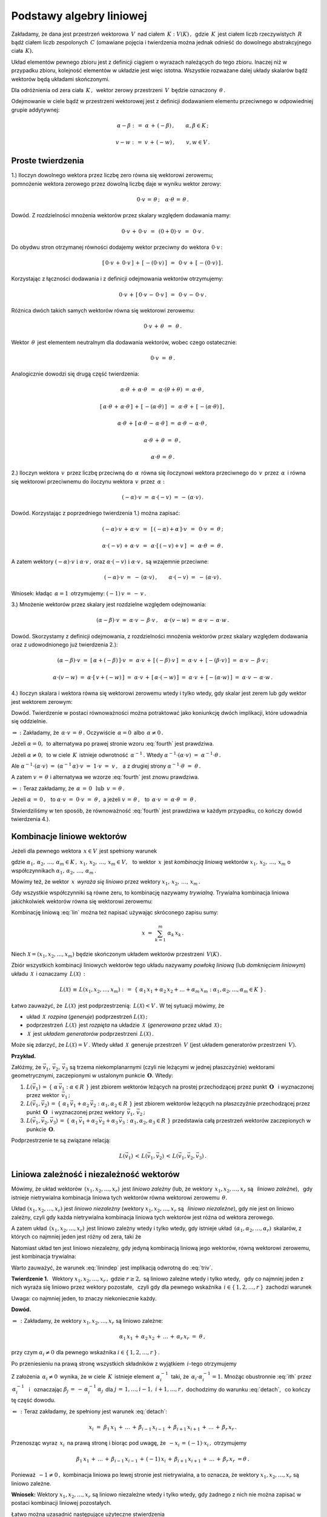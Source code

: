 
Podstawy algebry liniowej
-------------------------

Zakładamy, że dana jest przestrzeń wektorowa :math:`\,V\,` nad ciałem 
:math:`\,K :\ V(K)\,,\,` gdzie :math:`\,K\,` jest ciałem liczb rzeczywistych :math:`\,R\,`
bądź ciałem liczb zespolonych :math:`\,C\ ` (omawiane pojęcia i twierdzenia można jednak
odnieść do dowolnego abstrakcyjnego ciała :math:`\,K).`

Układ elementów pewnego zbioru jest z definicji ciągiem o wyrazach należących do tego zbioru.
Inaczej niż w przypadku zbioru, kolejność elementów w układzie jest więc istotna.
Wszystkie rozważane dalej układy skalarów bądź wektorów będą układami skończonymi.

Dla odróżnienia od zera ciała :math:`\,K\,,\,` wektor zerowy przestrzeni :math:`\,V\,`
będzie oznaczony :math:`\,\theta\,.`

Odejmowanie w ciele bądź w przestrzeni wektorowej jest z definicji dodawaniem elementu przeciwnego
w odpowiedniej grupie addytywnej:

.. math::
   
   \alpha - \beta\ :\,=\ \alpha\,+\,(-\beta)\,,\qquad\alpha,\beta\in K\,;

   v - w\ :\,=\ v\,+\,(-w)\,,\qquad v,w\in V\,.

Proste twierdzenia
~~~~~~~~~~~~~~~~~~

1.) Iloczyn dowolnego wektora przez liczbę zero równa się wektorowi zerowemu; :math:`\\`
pomnożenie wektora zerowego przez dowolną liczbę daje w wyniku wektor zerowy:

.. math::
   
   0\cdot v\,=\,\theta\,;\quad\alpha\cdot\theta\,=\,\theta\,.
   
Dowód. Z rozdzielności mnożenia wektorów przez skalary względem dodawania mamy:

.. math::

   0\cdot v\,+\,0\cdot v\ \,=\ \,(0+0)\cdot v\ \,=\ \,0\cdot v\,.

Do obydwu stron otrzymanej równości dodajemy wektor przeciwny do wektora :math:`\,0\cdot v\,`:

.. math::

   [\,0\cdot v\,+\,0\cdot v\,]\,+\,[\,-(0\cdot v)\,]\ \,=\ \,0\cdot v\,+\,[\,-(0\cdot v)\,]\,.

Korzystając z łączności dodawania i z definicji odejmowania wektorów otrzymujemy:

.. math::

   0\cdot v\,+\,[\,0\cdot v\,-\,0\cdot v\,]\ \,=\ \,0\cdot v\,-\,0\cdot v\,.

Różnica dwóch takich samych wektorów równa się wektorowi zerowemu:

.. math::

   0\cdot v\,+\,\theta\ \,=\ \,\theta\,.

Wektor :math:`\,\theta\,` jest elementem neutralnym dla dodawania wektorów, wobec czego ostatecznie: 

.. math::

   0\cdot v\ =\ \theta\,.

Analogicznie dowodzi się drugą część twierdzenia:

.. math::
   
   \alpha\cdot\theta\,+\,\alpha\cdot\theta\ \,=\ \,\alpha\cdot(\theta+\theta)\ =\ \alpha\cdot\theta\,,
   
   [\,\alpha\cdot\theta\,+\,\alpha\cdot\theta\,]\,+\,[\,-(\alpha\cdot\theta)\,]\ \,=\ \,
   \alpha\cdot\theta\,+\,[\,-(\alpha\cdot\theta)\,]\,,

   \alpha\cdot\theta\,+\,[\,\alpha\cdot\theta\,-\,\alpha\cdot\theta\,]\ =\ 
   \alpha\cdot\theta\,-\,\alpha\cdot\theta\,,

   \alpha\cdot\theta\,+\,\theta\ =\ \theta\,,

   \alpha\cdot\theta\,=\,\theta\,.

2.) Iloczyn wektora :math:`\,v\,` przez liczbę przeciwną do :math:`\,\alpha\,` 
równa się iloczynowi wektora przeciwnego do :math:`\,v\,` przez :math:`\,\alpha\,`
i równa się wektorowi przeciwnemu do iloczynu wektora :math:`\,v\,` przez :math:`\,\alpha:`

.. math::
   
   (-\alpha)\cdot v\ =\ \alpha\cdot (-v)\ =\,-\,(\alpha\cdot v)\,.

Dowód. Korzystając z poprzedniego twierdzenia 1.) można zapisać:

.. math::

   (-\alpha)\cdot v \,+\, \alpha\cdot v\ \,=\ \,[\,(-\alpha) + \alpha\,]\cdot v\ \,=\ \,
   0\cdot v\ =\ \theta\,;

   \alpha\cdot (-v)\,+\,\alpha\cdot v\ \,=\ \,\alpha\cdot[\,(-v)+v\,]\ \,=\ \,
   \alpha\cdot\theta\ =\ \theta\,.

A zatem wektory :math:`\ (-\alpha)\cdot v\ \ \;\text{i}\ \ \;\alpha\cdot v\,,\ `
oraz :math:`\ \alpha\cdot (-v)\ \ \;\text{i}\ \ \;\alpha\cdot v\,,\ ` są wzajemnie przeciwne:

.. math::

   (-\alpha)\cdot v\ =\ -\,(\alpha\cdot v)\,,\qquad\alpha\cdot (-v)\ =\ -\,(\alpha\cdot v)\,.

Wniosek: :math:`\ ` kładąc :math:`\,\alpha = 1\,` otrzymujemy: :math:`\ \ (-1)\,v\,=\,-\,v\,.`


3.) Mnożenie wektorów przez skalary jest rozdzielne względem odejmowania:

.. math::
   
   (\alpha-\beta)\cdot v\ =\ 
   \alpha\cdot v\,-\,\beta\cdot v\,,\quad\alpha\cdot (v-w)\ =\ 
   \alpha\cdot v\,-\,\alpha\cdot w\,.

Dowód. Skorzystamy z definicji odejmowania, z rozdzielności mnożenia wektorów przez skalary względem dodawania oraz z udowodnionego już twierdzenia 2.):

.. math::

   (\alpha-\beta)\cdot v\ =\ [\,\alpha + (-\beta)\,]\cdot v\ =\ 
   \alpha\cdot v\,+\,[\,(-\beta)\cdot v\,]\ =\ 
   \alpha\cdot v\,+\,[-(\beta\cdot v)\,]\ =\ 
   \alpha\cdot v\,-\,\beta\cdot v\,;

   \alpha\cdot (v-w)\ =\ \alpha\cdot [\,v + (-w)\,]\ =\ 
   \alpha\cdot v\,+\,[\,\alpha\cdot (-w)\,]\ =\ 
   \alpha\cdot v\,+\,[-(\alpha\cdot w)\,]\ =\ 
   \alpha\cdot v\,-\,\alpha\cdot w\,.

4.) Iloczyn skalara i wektora równa się wektorowi zerowemu wtedy i tylko wtedy, 
gdy skalar jest zerem lub gdy wektor jest wektorem zerowym:

.. math::
   :label: fourth
   
   \alpha\cdot v\,=\,\theta\quad\Leftrightarrow\quad\
   \left(\ \alpha\,=\,0\ \ \lor\ \ v\,=\,\theta\ \right)\,.

Dowód. Twierdzenie w postaci równoważności można potraktować jako koniunkcję dwóch implikacji,
które udowadnia się oddzielnie.

:math:`\Rightarrow\ :\ ` Zakładamy, że :math:`\ \,\alpha\cdot v\,=\,\theta\,.\ `
Oczywiście :math:`\,\alpha = 0\,` albo :math:`\,\alpha \neq 0\,.`

Jeżeli :math:`\ \alpha = 0,\,` to alternatywa
po prawej stronie wzoru :eq:`fourth` jest prawdziwa.
                    
Jeżeli :math:`\ \alpha \neq 0,\,` to w ciele :math:`\,K\,`
istnieje odwrotność :math:`\,\alpha^{-1}\,.\ ` 
Wtedy :math:`\ \ \alpha^{-1}\cdot(\alpha\cdot v)\ =\ \alpha^{-1}\cdot\theta\,.`
     
Ale :math:`\ \ \alpha^{-1}\cdot(\alpha\cdot v)\ =\ 
(\alpha^{-1}\,\alpha)\cdot v\ =\ 1\cdot v\ =\ v\,,\ \,`
a z drugiej strony :math:`\ \ \alpha^{-1}\cdot\theta\ =\ \theta\,.`

A zatem :math:`\ v\,=\,\theta\ ` 
i alternatywa we wzorze :eq:`fourth` jest znowu prawdziwa.

:math:`\Leftarrow\ :\ ` Teraz zakładamy, że 
:math:`\ \,\alpha\,=\,0\ \ \,\text{lub}\ \ \,v\,=\,\theta\,.`
      
Jeżeli :math:`\ \alpha\,=\,0\,,\ \,` 
to :math:`\ \alpha\cdot v\ =\ 0\cdot v\ =\ \theta\,,\ \ `
a jeżeli :math:`\ v\,=\,\theta\,,\ \,` 
to :math:`\ \,\alpha\cdot v\ =\ \alpha\cdot \theta\ =\ \theta\,.`

Stwierdziliśmy w ten sposób, że równoważność :eq:`fourth` jest prawdziwa
w każdym przypadku, co kończy dowód twierdzenia 4.).

Kombinacje liniowe wektorów
~~~~~~~~~~~~~~~~~~~~~~~~~~~

Jeżeli dla pewnego wektora :math:`\,x\in V\,` jest spełniony warunek 

.. math::
   :label: lin
   
   x\,=\,\alpha_1\,x_1\,+\,\alpha_2\,x_2\,+\,\ldots\,+\,\alpha_m\,x_m\,,

gdzie :math:`\ \ \alpha_1,\,\alpha_2,\,\ldots,\,\alpha_m\in K\,,\ \  
x_1,\,x_2,\,\ldots,\,x_m\in V,\ \,`
to wektor :math:`\,x\,` jest *kombinacją liniową* wektorów :math:`\ x_1,\,x_2,\,\ldots,\,x_m\ `
o współczynnikach :math:`\ \alpha_1,\,\alpha_2,\,\ldots,\,\alpha_m\,.`

Mówimy też, że wektor :math:`\,x\,` *wyraża się liniowo*
przez wektory :math:`\ x_1,\,x_2,\,\ldots,\,x_m\,.`

Gdy wszystkie współczynniki są równe zeru, to kombinację nazywamy *trywialną*.
Trywialna kombinacja liniowa jakichkolwiek wektorów równa się wektorowi zerowemu:

.. math::
   :label: triv

   \alpha_1=\alpha_2=\ldots=\alpha_r=0\qquad\Rightarrow\qquad
   \alpha_1\,x_1\,+\,\alpha_2\,x_2\,+\,\ldots\,+\,\alpha_r\,x_r\ =\ \theta\,.
 
Kombinację liniową :eq:`lin` można też napisać używając skróconego zapisu sumy:

.. math::
   
   x\ =\ \sum_{k=1}^m\ \alpha_k\,x_k\,.

Niech :math:`\ \mathcal{X} = (x_1,x_2,\ldots,x_m)\ ` będzie skończonym układem wektorów
przestrzeni :math:`\,V(K)\,.`

Zbiór wszystkich kombinacji liniowych wektorów tego układu nazywamy *powłoką liniową*
(lub *domknięciem liniowym*) układu :math:`\,\mathcal{X}\,` i oznaczamy :math:`\,L(\mathcal{X})\,:`

.. math:: 

   L(\mathcal{X})\,\equiv\,L(x_1,x_2,\ldots,x_m)\ :\,=\ 
   \left\{\ \alpha_1\,x_1 + \alpha_2\,x_2 + \ldots + \alpha_m\,x_m:\ 
   \alpha_1,\alpha_2,\ldots,\alpha_m\in K\ \right\}\,.

Łatwo zauważyć, że :math:`\,L(\mathcal{X})\,` jest podprzestrzenią: :math:`\,L(\mathcal{X}) < V\,.\ `
W tej sytuacji mówimy, że

* układ :math:`\,\mathcal{X}\,` *rozpina* (*generuje*) podprzestrzeń :math:`\ L(\mathcal{X})\,;`
* podprzestrzeń :math:`\,L(\mathcal{X})\,` jest *rozpięta* na układzie :math:`\,\mathcal{X}\,` 
  (*generowana* przez układ :math:`\,\mathcal{X})\,;`
* :math:`\,\mathcal{X}\,` jest *układem generatorów* podprzestrzeni :math:`\,L(\mathcal{X})\,.`

Może się zdarzyć, że :math:`\ L(\mathcal{X}) = V\,.\ ` 
Wtedy układ :math:`\,\mathcal{X}\,` generuje przestrzeń :math:`\,V\ `
(jest układem generatorów przestrzeni :math:`\,V).`

**Przykład.**

Załóżmy, że :math:`\ \vec{v}_1,\,\vec{v}_2,\,\vec{v}_3\ ` są trzema niekomplanarnymi 
(czyli nie leżącymi w jednej płaszczyżnie) wektorami geometrycznymi,
zaczepionymi w ustalonym punkcie :math:`\,\boldsymbol{O}.\ ` Wtedy:

1. :math:`L(\vec{v}_1)\,=\,\left\{\ \alpha\,\vec{v}_1 :\ \alpha\in R\ \right\}\ ` 
   jest zbiorem wektorów leżących na prostej przechodzącej przez punkt :math:`\,\boldsymbol{O}\ \,`
   i wyznaczonej przez wektor :math:`\,\vec{v}_1\,;`

2. :math:`L(\vec{v}_1,\vec{v}_2)\,=\,\left\{\ \alpha_1\,\vec{v}_1 + \alpha_2\,\vec{v}_2 :\ \alpha_1,
   \alpha_2\in R\ \right\}\ ` jest zbiorem wektorów leżących na płaszczyźnie 
   przechodzącej przez punkt :math:`\,\boldsymbol{O}\ \,` i wyznaczonej przez
   wektory :math:`\,\vec{v}_1,\,\vec{v}_2\,;`

3. :math:`L(\vec{v}_1,\vec{v}_2,\vec{v}_3)\,=\,
   \left\{\ \alpha_1\,\vec{v}_1+\alpha_2\,\vec{v}_2+\alpha_3\,\vec{v}_3 :\  
   \alpha_1,\alpha_2,\alpha_3\in R\ \right\}\ `
   przedstawia całą przestrzeń wektorów zaczepionych w punkcie :math:`\,\boldsymbol{O}.`

Podprzestrzenie te są związane relacją:

.. math::
   
   L(\vec{v}_1)\,<\,L(\vec{v}_1,\vec{v}_2)\,<\,L(\vec{v}_1,\vec{v}_2,\vec{v}_3)\,.

Liniowa zależność i niezależność wektorów
~~~~~~~~~~~~~~~~~~~~~~~~~~~~~~~~~~~~~~~~~

Mówimy, że układ wektorów :math:`\,(x_1,x_2,\ldots,x_r)\,` jest *liniowo zależny*
(lub, że wektory :math:`\,x_1,x_2,\ldots,x_r\ ` są :math:`\,` *liniowo zależne*), :math:`\,`
gdy istnieje nietrywialna kombinacja liniowa tych wektorów równa wektorowi zerowemu :math:`\,\theta.`

Układ :math:`\ (x_1,x_2,\ldots,x_r)\ ` jest *liniowo niezależny*
(wektory :math:`\ x_1,x_2,\ldots,x_r\ ` są :math:`\,` *liniowo niezależne*),
gdy nie jest on liniowo zależny, czyli gdy każda nietrywialna kombinacja liniowa tych wektorów 
jest różna od wektora zerowego.

A zatem układ :math:`\,(x_1,x_2,\ldots,x_r)\,` jest liniowo zależny wtedy i tylko wtedy,
gdy istnieje układ :math:`\,(\alpha_1,\alpha_2,\ldots,\alpha_r)\,` skalarów, 
z których co najmniej jeden jest różny od zera, taki że

.. math::
   :label: lindep

   \alpha_1\,x_1\,+\,\alpha_2\,x_2\,+\,\ldots\,+\,\alpha_r\,x_r\ =\ \theta\,.

Natomiast układ ten jest liniowo niezależny, gdy jedyną kombinacją liniową jego wektorów, równą wektorowi zerowemu, jest kombinacja trywialna:

.. math::
   :label: linindep

   \alpha_1\,x_1\,+\,\alpha_2\,x_2\,+\,\ldots\,+\,\alpha_r\,x_r\ =\ \theta\qquad
   \Rightarrow\qquad\alpha_1=\alpha_2=\ldots=\alpha_r=0\,.

Warto zauważyć, że warunek :eq:`linindep` jest implikacją odwrotną do :eq:`triv`.

**Twierdzenie 1.** :math:`\,` 
Wektory :math:`\ x_1,x_2,\ldots,x_r\,,\ ` gdzie :math:`\ r \geq 2,\ `
są liniowo zależne wtedy i tylko wtedy, :math:`\,` gdy co najmniej jeden z nich wyraża się
liniowo przez wektory pozostałe, :math:`\,` czyli gdy dla pewnego wskaźnika 
:math:`\,i\in\{\,1,2,\ldots,r\,\}\,` zachodzi warunek

.. math::
   :label: detach

   x_i\ =\ \beta_1\,x_1\,+\,\ldots\,+\,\beta_{i-1}\,x_{i-1}\,+\,
           \beta_{i+1}\,x_{i+1}\,+\,\ldots\,+\,\beta_r\,x_r\,.

Uwaga: :math:`\ ` co najmniej jeden, to znaczy niekoniecznie każdy.

**Dowód.**

:math:`\Rightarrow\,:\ ` Zakładamy, że wektory :math:`\ x_1,x_2,\ldots,x_r\ ` są liniowo zależne:

.. math::
   
   \alpha_1\,x_1\,+\,\alpha_2\,x_2\,+\,\ldots\,+\,\alpha_r\,x_r\ =\ \theta\,,

przy czym :math:`\ \alpha_i\neq 0\ ` dla pewnego wskaźnika :math:`\ i\in\{\,1,2,\ldots,r\,\}\,.`

Po przeniesieniu na prawą stronę wszystkich składników z wyjątkiem :math:`\,i`-tego otrzymujemy

.. math::
   :label: ith

   \alpha_i\,x_i\ =\ -\,\alpha_1\,x_1\,-\,\ldots\,-\,\alpha_{i-1}\,x_{i-1}\,-\,
   \alpha_{i+1}\,x_{i+1}\,-\,\ldots\,-\,\alpha_r\,x_r\,.

Z założenia :math:`\,\alpha_i\neq 0\,` wynika, że w ciele :math:`\,K\,` istnieje element
:math:`\,\alpha_i^{-1}\,` taki, że :math:`\,\alpha_i\cdot\alpha_i^{-1}=1.\ `
Mnożąc obustronnie :eq:`ith` przez :math:`\,\alpha_i^{-1}\ \,` 
i :math:`\,` oznaczając :math:`\ \beta_j\,=\,-\,\alpha_i^{-1}\,\alpha_j\,`
dla :math:`\ j\,=\,1,\ldots,i-1,\ i+1,\ldots,r\,,\ `
dochodzimy do warunku :eq:`detach`, :math:`\,` co kończy tę część dowodu. 

:math:`\Leftarrow\,:\ ` Teraz zakładamy, że spełniony jest warunek :eq:`detach`:

.. math::
   
   x_i\ =\ \beta_1\,x_1\,+\,\ldots\,+\,\beta_{i-1}\,x_{i-1}\,+\,
   \beta_{i+1}\,x_{i+1}\,+\,\ldots\,+\,\beta_r\,x_r\,.

Przenosząc wyraz :math:`\,x_i\,` na prawą stronę i biorąc pod uwagę, 
że :math:`\ \,-x_i\,=\,(-1)\cdot x_i\,,\ ` otrzymujemy

.. math::

   \beta_1\,x_1\,+\,\ldots\,+\,\beta_{i-1}\,x_{i-1}\,+\,(-1)\,x_i\,+\,
   \beta_{i+1}\,x_{i+1}\,+\,\ldots\,+\,\beta_r\,x_r\ = \theta\,.

Ponieważ :math:`\,-1\neq 0\,,\ ` kombinacja liniowa po lewej stronie jest nietrywialna,
a to oznacza, że wektory :math:`\ x_1,x_2,\ldots,x_r\ ` są liniowo zależne.

**Wniosek:** :math:`\ `
Wektory :math:`\ x_1,x_2,\ldots,x_r\ ` są liniowo niezależne wtedy i tylko wtedy, gdy żadnego z nich nie można zapisać w postaci kombinacji liniowej pozostałych.

.. Łatwo można uzasadnić następujące użyteczne stwierdzenia
   (l.z. = liniowo zależny, :math:`\,` l.n. = liniowo niezależny):

   1. | Układ :math:`\,(x),\,` składający się z jednego wektora, jest l.z. wtedy
        i tylko wtedy, gdy :math:`\,x = \theta\,.`

   2. | Jeżeli jakiś podukład danego układu jest l.z., to cały układ jest też l.z.
      | Wniosek 1.: Każdy układ zawierający wektor zerowy jest l.z.
      | Wniosek 2.: Jeżeli w układzie jakieś dwa wektory są sobie równe, to układ jest l.z.
      | Wniosek 3.: Jeżeli dwa wektory są proporcjonalne:
        :math:`\ x_j = \lambda\,x_i\,,\ ` to układ jest l.z.

   3. | Każdy podukład układu liniowo niezależnego jest l.n.
      | Wniosek: :math:`\ ` Układ l.n. nie zawiera wektora zerowego 
        ani wektorów identycznych lub proporcjonalnych.

   4. | Kolejność wektorów nie ma wpływu na ich liniową zależność albo niezależność.

Łatwo można uzasadnić następujące użyteczne stwierdzenia :math:`\\`
(l.z. = liniowo zależny, :math:`\,` l.n. = liniowo niezależny):

1. | Układ :math:`\,(x),\,` składający się z jednego wektora, jest l.z. wtedy
     i tylko wtedy, gdy :math:`\,x = \theta\,.`
2. | Jeżeli jakiś podukład danego układu jest l.z., to cały układ jest też l.z.
   | Wniosek 1.: Każdy układ zawierający wektor zerowy jest l.z.
   | Wniosek 2.: Jeżeli w układzie jakieś dwa wektory są sobie równe, to układ jest l.z.
   | Wniosek 3.: Jeżeli dwa wektory są proporcjonalne:
     :math:`\ x_j = \lambda\,x_i\,,\ ` to układ jest l.z.
3. | Każdy podukład układu liniowo niezależnego jest l.n.
   | Wniosek: :math:`\ ` Układ l.n. nie zawiera wektora zerowego 
     ani wektorów identycznych lub proporcjonalnych.
4. | Kolejność wektorów nie ma wpływu na ich liniową zależność albo niezależność.

**Przykład 0.** :math:`\ `
Rozważmy przestrzeń :math:`\,C(R)\,` liczb zespolonych nad ciałem liczb rzeczywistych.

Wektory (tu: liczby) :math:`\ 1\ ` oraz :math:`\ i\ \,` są :math:`\,` l.n., :math:`\,`
bo dla dowolnych :math:`\,\alpha,\beta\in R\ ` zachodzi warunek :eq:`linindep`:

.. math::
   
   \alpha\cdot 1\,+\,\beta\cdot i\ =\ 0\qquad\Rightarrow\qquad\alpha = \beta = 0\,.

**Przykład 1.** :math:`\ `
Niech :math:`\quad 
x\ =\ \left[\begin{array}{c} 1 \\ 0 \\ 1 \end{array}\right]\,,\quad
y\ =\ \left[\begin{array}{c} 0 \\ 1 \\ 0 \end{array}\right]\,,\quad
z\ =\ \left[\begin{array}{c} 2 \\ 2 \\ 2 \end{array}\right]   \quad\in\ R^3\,.`

Układ :math:`\,(x,y,z)\,` jest :math:`\,` liniowo zależny, :math:`\,` bo

* :math:`\,2\,x\,+\,2\,y\,-\,z\,=\,\theta\quad`
  (istnieje nietrywialna kombinacja liniowa równa :math:`\,\theta`);

* :math:`\,z\,=\,2\,x\,+\,2\,y\quad`
  (jeden z wektorów wyraża się liniowo przez pozostałe dwa).

Obydwa warunki są sobie równoważne i wystarczyło stwierdzić tylko jeden z nich.

**Przykład 2.** :math:`\ `
Niech :math:`\quad 
x\ =\ \left[\begin{array}{c} 2 \\ 2 \end{array}\right]\,,\quad
y\ =\ \left[\begin{array}{c} 1 \\ 0 \end{array}\right]   \quad\in\ R^2\,.`

Układ :math:`\,(x,y)\,` jest liniowo niezależny.
Rzeczywiście, załóżmy że

.. math::

   \alpha\,x\,+\,\beta\,y\,=\,\theta\,,\qquad\text{czyli}\qquad
   \alpha\ \left[\begin{array}{c} 2 \\ 2 \end{array}\right]\ +\ 
   \beta\  \left[\begin{array}{c} 1 \\ 0 \end{array}\right]\ =\ 
   \left[\begin{array}{c} 0 \\ 0 \end{array}\right]\,.

Wykonując działania po lewej stronie dochodzimy do układu równań

.. math::
   :nowrap:

   \begin{alignat*}{3}
   \ 2\,\alpha & {\,} + {\,} & \beta & {\;} = {\;} & 0 \\
     2\,\alpha & {\,}   {\,} &       & {\;} = {\;} & 0
   \end{alignat*}

który ma jedynie rozwiązanie zerowe: :math:`\ \alpha = \beta = 0\,.\ `
A zatem wektory :math:`\ x,y\ ` spełniają warunek

.. math::

   \alpha\,x\,+\,\beta\,y\,=\,\theta\qquad\Rightarrow\qquad\alpha = \beta = 0\,,

co oznacza ich liniową niezależność.

Baza przestrzeni wektorowej
~~~~~~~~~~~~~~~~~~~~~~~~~~~

Układ :math:`\ \mathcal{B}\ ` wektorów przestrzeni :math:`\,V\,` jest *bazą* 
tej przestrzeni, gdy dowolny wektor :math:`\,v\in V\,` można przedstawić jednoznacznie
w postaci kombinacji liniowej wektorów układu :math:`\,\mathcal{B}\,.`

Jeśli więc układ :math:`\,\mathcal{B} = (v_1,v_2,\ldots,v_n)\,` 
jest bazą przestrzeni :math:`\,V,\ ` to dla każdego wektora :math:`\,v\in V\,`
istnieje dokładnie jeden układ skalarów :math:`\,(\alpha_1,\alpha_2,\ldots,\alpha_n)\,`
taki, że :math:`\,v\,` równa się kombinacji liniowej wektorów :math:`\,v_1,\,v_2,\,\ldots,\,v_n\,`
o współczynnikach :math:`\,\alpha_1,\,\alpha_2,\,\ldots,\,\alpha_n\,:`

.. math::
   :label: baza

   v\ =\ \alpha_1\,v_1\,+\,\alpha_2\,v_2\,+\,\ldots\,+\,\alpha_n\,v_n\,.

Skalary :math:`\,\alpha_1,\,\alpha_2,\,\ldots,\,\alpha_n\,` nazywają się 
*współrzędnymi* wektora :math:`\,v\,` w bazie :math:`\,\mathcal{B}.`

Jeżeli w przestrzeni :math:`\,V\,` istnieje baza :math:`\,n`-elementowa,
to każdy wektor jest scharakteryzowany jednoznacznie poprzez układ :math:`\,n\,`
swoich współrzędnych w tej bazie. W różnych bazach ten sam wektor będzie miał
na ogół różne współrzędne.

**Twierdzenie 2.** :math:`\ ` Układ :math:`\,\mathcal{B}\,` jest bazą przestrzeni :math:`\,V\,` 
wtedy i tylko wtedy, gdy :math:`\,\mathcal{B}\,` jest liniowo niezależnym układem generatorów 
tej przestrzeni.

**Dowód.** :math:`\,` Niech :math:`\,\mathcal{B} = (v_1,v_2,\ldots,v_n)\,.`

:math:`\Rightarrow\,:\ ` Zakładamy, że układ :math:`\,\mathcal{B}\,`
jest bazą przestrzeni :math:`\,V.`

Warunek :eq:`baza` stwierdza, że :math:`\ V \subset L(\mathcal{B})\,.\ `
Z drugiej strony oczywiście :math:`\ L(\mathcal{B}) \subset V\,.\ `
Wobec tego :math:`\ V = L(\mathcal{B})\,,\ `
czyli :math:`\,\mathcal{B}\,` jest układem generatorów przestrzeni :math:`\,V.`

Aby wykazać liniową niezależność układu :math:`\,\mathcal{B}\,,` zauważmy , że tożsamość

.. math::
   
   0\cdot v_1\,+\,0\cdot v_2\,+\,\ldots\,+\,0\cdot v_n\ =\ \theta

można zinterpretować jako przedstawienie wektora zerowego w bazie :math:`\,\mathcal{B}.\ `
Z jednoznaczności tego przedstawienia wynika, że kombinacja trywialna jest jedyną
kombinacją liniową wektorów układu :math:`\,\mathcal{B}\,,\ ` równą wektorowi :math:`\,\theta.\ `
Oznacza to, że :math:`\,\mathcal{B}\,` jest układem liniowo niezależnym. 

:math:`\Leftarrow\,:\ ` Zakładamy, że :math:`\,\mathcal{B}\ `
jest liniowo niezależnym układem generatorów przestrzeni :math:`\,V.`

Z samego faktu, że :math:`\,\mathcal{B}\,` generuje przestrzeń :math:`\,V\,` wynika,
że każdy wektor :math:`\,v\in V\,` ma postać :eq:`baza`. :math:`\ `
Pozostaje udowodnić, że przedstawienie takie jest jednoznaczne.

Przypuśćmy, że tak nie jest, czyli że wektor :math:`\,v\,` ma dwa różne takie przedstawienia:

.. math::
   
   v\ =\ \alpha_1\,v_1\,+\,\alpha_2\,v_2\,+\,\ldots\,+\,\alpha_n\,v_n\,,

   v\ =\ \beta_1\,v_1\,+\,\beta_2\,v_2\,+\,\ldots\,+\,\beta_n\,v_n\,,

przy czym :math:`\ \beta_i\neq\alpha_i\ ` dla pewnego :math:`\ i\in\{1,2,\ldots,n\}\,.`

Odejmując stronami otrzymujemy

.. math::
   
   (\alpha_1-\beta_1)\ v_1\,+\,(\alpha_2-\beta_2)\ v_2\,+\,\ldots\,+\,
   (\alpha_n-\beta_n)\ v_n\ =\ \theta\,,

gdzie współczynnik :math:`\ \alpha_i-\beta_i\neq 0\,.\ `
Okazuje się więc, że wtedy nietrywialna kombinacja liniowa wektorów 
:math:`\,v_1,\,v_2,\,\ldots,\,v_n\,` równałaby się wektorowi zerowemu. 
Doszliśmy do sprzeczności z założeniem o liniowej niezależności tych wektorów.

Wobec tego rozkład :eq:`baza` jest jednoznaczny i układ :math:`\,\mathcal{B}\,`
jest bazą przestrzeni :math:`\,V.`

Twierdzenie 2. podaje warunek konieczny i wystarczający dla bazy,
mogłoby zatem być alternatywną definicją tego pojęcia.
Możliwe jest jeszcze inne podejście, oparte na podanej niżej definicji i twierdzeniu 3.

.. Liniowo niezależny układ wektorów przestrzeni :math:`\ V\ ` nazywa się
   *maksymalnym liniowo niezależnym układem*, gdy nie można do niego dołączyć
   żadnego wektora tak, aby powstały układ był liniowo niezależny.

Liniowo niezależny układ wektorów przestrzeni :math:`\ V\ ` nazywa się
*maksymalnym liniowo niezależnym układem*, gdy dołączenie doń 
jakiegokolwiek wektora z :math:`\,V\,` daje układ liniowo zależny.

**Twierdzenie 3.** :math:`\,` Układ :math:`\,\mathcal{B}\,` 
wektorów przestrzeni :math:`\,V\,` jest bazą tej przestrzeni
wtedy i tylko wtedy, :math:`\,` gdy jest on maksymalnym liniowo niezależnym układem.

**Dowód.** :math:`\,` Niech :math:`\,\mathcal{B} = (v_1,v_2,\ldots,v_n)\,.`

:math:`\Rightarrow\,:\ ` Zakładamy, że układ :math:`\,\mathcal{B}\,`
jest bazą przestrzeni :math:`\,V.`

.. Wtedy dla każdego wektora :math:`\,v\in V\,` zachodzi rozkład :eq:`baza`,
   co oznacza, że dla każdego wektora :math:`\,v\in V\,`
   układ :math:`\,(v,v_1,v_2,\ldots,v_n)\,` jest liniowo zależny.

Wtedy :math:`\,\mathcal{B}\,` jest układem liniowo niezależnym, 
a dla każdego wektora :math:`\,v\in V\,` zachodzi rozkład :eq:`baza`.
Oznacza to, że dla każdego wektora :math:`\,v\in V\,`
układ :math:`\,(v,v_1,v_2,\ldots,v_n)\,` jest liniowo zależny.
A zatem :math:`\,\mathcal{B} = (v_1,v_2,\ldots,v_n)\,`
jest maksymalnym liniowo niezależnym układem.

:math:`\Leftarrow\,:\ ` Zakładamy, że :math:`\,\mathcal{B}\ `
jest maksymalnym liniowo niezależnym układem wektorów.

Wtedy dla każdego wektora :math:`\,v\in V\,`
układ :math:`\,(v,v_1,v_2,\ldots,v_n)\,` jest liniowo zależny:

.. math::
   :label: presume

   \alpha_0\,v\,+\,\alpha_1\,v_1\,+\,\alpha_2\,v_2\,+\,\ldots\,+\,\alpha_n\,v_n\,=\,\theta\,,

gdzie nie wszystkie współczynniki :math:`\,\alpha_0,\,\alpha_1,\,\ldots,\,\alpha_n\,` znikają.

Gdyby :math:`\,\alpha_0=0,\ ` to miałaby miejsce równość

.. math::

   \alpha_1\,v_1\,+\,\alpha_2\,v_2\,+\,\ldots\,+\,\alpha_n\,v_n\,=\,\theta\,,

w której nie wszystkie współczynniki :math:`\,\alpha_1,\,\ldots,\,\alpha_n\,` znikają.
Stoi to w sprzeczności z założeniem o liniowej niezależności układu :math:`\,\mathcal{B}.\ `

A zatem :math:`\ \alpha_0\neq 0.\ \,` W tej sytuacji równanie :eq:`presume` można przepisać w postaci

.. math::

   v\ =\ \beta_1\,v_1\,+\,\beta_2\,v_2\,+\,\ldots\,+\,\beta_n\,v_n\,,

gdzie :math:`\ \,\beta_i\,=\,-\,\alpha_0^{-1}\,\alpha_i\ \,` dla :math:`\ i\,=\,1,\ldots,n\,.\ `
Warunek ten, spełniony dla każdego :math:`\,v\in V,\ ` oznacza 
że :math:`\,\mathcal{B}\ ` jest liniowo niezależnym układem generatorów 
przestrzeni :math:`\,V,\ ` czyli bazą :math:`\,V.` :math:`\\`

.. | **Uwagi i komentarze.**
   |
   | Każda baza przestrzeni wektorowej jest układem liniowo niezależnym.
   | Liniowa niezależność jest warunkiem koniecznym do tego, aby układ był bazą:
   | żaden układ liniowo zależny nie jest bazą.
   | Jednak sama liniowa niezależność nie jest warunkiem wystarczającym.
   | Mówiąc obrazowo, liniowo niezależnych wektorów musi być w bazie dostatecznie wiele,
   | aby generowały one całą przestrzeń, a nie jakąś jej właściwą podprzestrzeń.

**Uwagi i komentarze.**

Każda baza przestrzeni wektorowej jest układem liniowo niezależnym. :math:`\\`
Liniowa niezależność jest warunkiem koniecznym do tego, aby układ był bazą: :math:`\\`
żaden układ liniowo zależny nie może być bazą. :math:`\\`
Jednak sama liniowa niezależność nie jest warunkiem wystarczającym. :math:`\\`
Mówiąc obrazowo, liniowo niezależnych wektorów musi być w bazie dostatecznie wiele, :math:`\\`
aby generowały one całą przestrzeń, a nie jakąś jej właściwą podprzestrzeń.

Wymiar przestrzeni wektorowej
~~~~~~~~~~~~~~~~~~~~~~~~~~~~~

Pojęcie wymiaru przestrzeni można wprowadzić w oparciu o

**Twierdzenie 4.** :math:`\ `
Jeżeli przestrzeń wektorowa ma bazę :math:`\,n`-elementową,
to każda jej baza liczy :math:`\,n\,` elementów.

Wobec tego ma sens następująca definicja:
   
Jeżeli przestrzeń wektorowa :math:`\,V\,` ma bazę skończoną,
to liczbę elementów tej bazy nazywamy *wymiarem przestrzeni* :math:`\,V\,`
i oznaczamy :math:`\,\text{dim}\,V.`

Przestrzenie posiadające bazy skończone nazywamy *skończenie wymiarowymi*,
przy czym jeśli :math:`\,\text{dim}\,V = n\,,` to :math:`\,V\,`
jest przestrzenią :math:`\,n`-wymiarową.
Dodatkowo umawiamy się, że wymiar przestrzeni zerowej (składającej się tylko
z wektora zerowego) wynosi zero: :math:`\ \text{dim}\,\{\theta\} = 0\,.`

W praktyce przydatne bywa

**Twierdzenie 5.** :math:`\ ` W :math:`\,n`-wymiarowej przestrzeni wektorowej:

a. każdy układ liczący więcej niż :math:`\,n\,` wektorów
   jest liniowo zależny;
b. każdy liniowo niezależny układ :math:`\,n\,` wektorów jest bazą.

**Przykłady.**

0. W rzeczywistej przestrzeni :math:`\,R(R)\,,\ ` 
   jak również w zespolonej przestrzeni :math:`\,C(C)\,,`
   bazą może być każdy 1-elementowy układ zawierający różną od zera liczbę rzeczywistą
   (odpowiednio: zespoloną), :math:`\,` np. :math:`\ \mathcal{B} = (1)\,.\,`
   Wobec tego :math:`\ \text{dim}\,R(R) = \text{dim}\,C(C) = \,1\,.`
   Natomiast w przestrzeni :math:`\,C(R)\,` liczb zespolonych  nad ciałem
   liczb rzeczywistych bazą może być np. układ :math:`\ \mathcal{B} = (1,\,i)\,,\ `
   z czego wynika, że :math:`\ \text{dim}\,C(R) = 2\,.` 

1. W przestrzeni :math:`\,V\,` wektorów geometrycznych zaczepionych
   w punkcie :math:`\,\boldsymbol{O}\,` bazą jest każdy układ trzech wektorów niekomplanarnych.
   Najczęściej używana jest baza ortonormalna w postaci trójki wzajemnie prostopadłych wektorów
   jednostkowych: :math:`\ \mathcal{B} = (\vec{e}_1,\vec{e}_2,\vec{e}_3)\,.`
   A zatem również w algebraicznym sensie fizyczna przestrzeń jest trójwymiarowa:
   :math:`\ \text{dim}\,V = 3\,.`

2. W przestrzeni :math:`\,K^n\,` złożonej z :math:`\,n`-elementowych
   wektorów kolumnowych o wyrazach z ciała :math:`\,K\,`
   najwygodniejsza jest *baza kanoniczna*
   :math:`\ \mathcal{E}\,=\,(e_1,e_2,\ldots,e_n)\,,\ ` gdzie

   .. math::
   
      e_1\ =\ \left[\begin{array}{c} 1 \\ 0 \\ \cdots \\ 0 \end{array}\right]\,,\quad
      e_2\ =\ \left[\begin{array}{c} 0 \\ 1 \\ \cdots \\ 0 \end{array}\right]\,,\quad
      \ldots,\quad
      e_n\ =\ \left[\begin{array}{c} 0 \\ 0 \\ \cdots \\ 1 \end{array}\right]\,.

   Wynika stąd, że :math:`\ \text{dim}\,K^n = n\,,\ \ n=1,2,\ldots`

3. W podprzestrzeni 
   :math:`\ \ W_p\ =\ \left\{\ \,\left[\begin{array}{c}
   x_1 \\ \ldots \\ x_p \\ 0 \\ \ldots \\ 0
   \end{array}\right]\ :\quad x_i\in K\,,\ \ i = 1,2,\ldots,p.\;\right\}\ \ <\ \ K^n\,,\ `

   gdzie :math:`\ 1 \leq p < n\,,\ `
   bazą będzie układ :math:`\ \mathcal{E}_p = (e_1,e_2,\ldots,e_p)\,,\ `
   skąd :math:`\ \text{dim}\,W_p = p.`







 






























